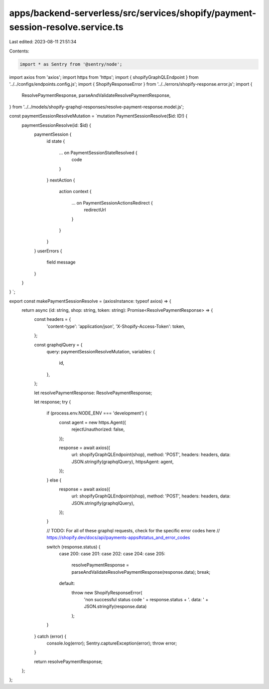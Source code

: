 apps/backend-serverless/src/services/shopify/payment-session-resolve.service.ts
===============================================================================

Last edited: 2023-08-11 21:51:34

Contents:

.. code-block:: ts

    import * as Sentry from '@sentry/node';
import axios from 'axios';
import https from 'https';
import { shopifyGraphQLEndpoint } from '../../configs/endpoints.config.js';
import { ShopifyResponseError } from '../../errors/shopify-response.error.js';
import {
    ResolvePaymentResponse,
    parseAndValidateResolvePaymentResponse,
} from '../../models/shopify-graphql-responses/resolve-payment-response.model.js';

const paymentSessionResolveMutation = `mutation PaymentSessionResolve($id: ID!) {
    paymentSessionResolve(id: $id) {
        paymentSession {
            id
            state {
              ... on PaymentSessionStateResolved {
                code
              }
            }
            nextAction {
              action
              context {
                ... on PaymentSessionActionsRedirect {
                  redirectUrl
                }
              }
            }
        }
        userErrors {
            field
            message
        }
    }
}
`;

export const makePaymentSessionResolve = (axiosInstance: typeof axios) => {
    return async (id: string, shop: string, token: string): Promise<ResolvePaymentResponse> => {
        const headers = {
            'content-type': 'application/json',
            'X-Shopify-Access-Token': token,
        };

        const graphqlQuery = {
            query: paymentSessionResolveMutation,
            variables: {
                id,
            },
        };

        let resolvePaymentResponse: ResolvePaymentResponse;

        let response;
        try {
            if (process.env.NODE_ENV === 'development') {
                const agent = new https.Agent({
                    rejectUnauthorized: false,
                });

                response = await axios({
                    url: shopifyGraphQLEndpoint(shop),
                    method: 'POST',
                    headers: headers,
                    data: JSON.stringify(graphqlQuery),
                    httpsAgent: agent,
                });
            } else {
                response = await axios({
                    url: shopifyGraphQLEndpoint(shop),
                    method: 'POST',
                    headers: headers,
                    data: JSON.stringify(graphqlQuery),
                });
            }

            // TODO: For all of these graphql requests, check for the specific error codes here
            // https://shopify.dev/docs/api/payments-apps#status_and_error_codes

            switch (response.status) {
                case 200:
                case 201:
                case 202:
                case 204:
                case 205:
                    resolvePaymentResponse = parseAndValidateResolvePaymentResponse(response.data);
                    break;
                default:
                    throw new ShopifyResponseError(
                        'non successful status code ' + response.status + '. data: ' + JSON.stringify(response.data)
                    );
            }
        } catch (error) {
            console.log(error);
            Sentry.captureException(error);
            throw error;
        }

        return resolvePaymentResponse;
    };
};


